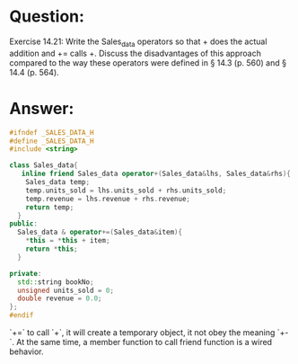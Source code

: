 * Question:
Exercise 14.21: Write the Sales_data operators so that + does the actual
addition and += calls +. Discuss the disadvantages of this approach compared
to the way these operators were defined in § 14.3 (p. 560) and § 14.4 (p.
564).

* Answer:
#+begin_src cpp
  #ifndef _SALES_DATA_H
  #define _SALES_DATA_H
  #include <string>

  class Sales_data{
     inline friend Sales_data operator+(Sales_data&lhs, Sales_data&rhs){
      Sales_data temp;
      temp.units_sold = lhs.units_sold + rhs.units_sold;
      temp.revenue = lhs.revenue + rhs.revenue;
      return temp;
    }
  public:
    Sales_data & operator+=(Sales_data&item){
      ,*this = *this + item;
      return *this;
    }
  
  private:
    std::string bookNo;
    unsigned units_sold = 0;
    double revenue = 0.0;
  };
  #endif
#+end_src
`+=` to call `+`, it will create a temporary object, it not obey the meaning `+-`. At the same time, a member function to call friend function is a wired behavior.




